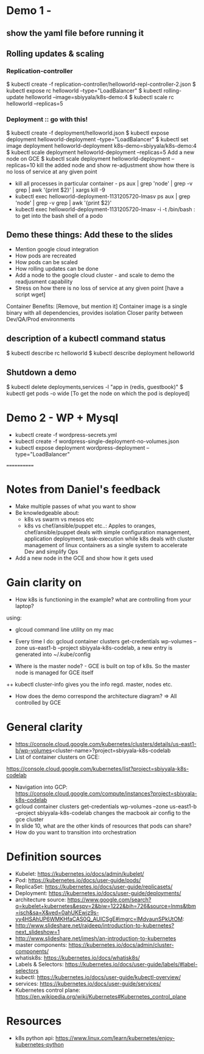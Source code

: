 * Demo 1 - 
** show the yaml file before running it
** Rolling updates & scaling
*** Replication-controller
$ kubectl create -f replication-controller/helloworld-repl-controller-2.json
$ kubectl expose rc helloworld --type="LoadBalancer"
$ kubectl rolling-update helloworld --image=sbiyyala/k8s-demo:4
$ kubectl scale rc helloworld --replicas=5 
*** Deployment :: go with this! 
$ kubectl create -f deployment/helloworld.json
$ kubectl expose deployment helloworld-deployment --type="LoadBalancer"
$ kubectl set image deployment helloworld-deployment k8s-demo=sbiyyala/k8s-demo:4
$ kubectl scale deployment helloworld-deployment --replicas=5 
Add a new node on GCE
$ kubectl scale deployment helloworld-deployment --replicas=10
kill the added node and show re-adjustment
show how there is no loss of service at any given point 
+ kill all processes in particular container - ps aux | grep 'node' | grep -v grep | awk '{print $2}' | xargs kill -9  
+ kubectl exec helloworld-deployment-1131205720-lmasv ps aux | grep 'node' | grep -v grep | awk '{print $2}'
+ kubectl exec helloworld-deployment-1131205720-lmasv -i -t /bin/bash : to get into the bash shell of a podo

** Demo these things: Add these to the slides
+ Mention google cloud integration
+ How pods are recreated
+ How pods can be scaled
+ How rolling updates can be done
+ Add a node to the google cloud cluster - and scale to demo the readjusment capability
+ Stress on how there is no loss of service at any given point [have a script wget]

Container Benefits: [Remove, but mention it]
Container image is a single binary with all dependencies, provides isolation
Closer parity between Dev/QA/Prod environments


** description of a kubectl command status
$ kubectl describe rc helloworld
$ kubectl describe deployment helloworld
** Shutdown a demo
$ kubectl delete deployments,services -l "app in (redis, guestbook)"
$ kubectl get pods -o wide [To get the node on which the pod is deployed]

* Demo 2 - WP + Mysql
+ kubectl create -f wordpress-secrets.yml
+ kubectl create -f wordpress-single-deployment-no-volumes.json
+ kubectl expose deployment wordpress-deployment --type="LoadBalancer"
============
* Notes from Daniel's feedback
+ Make multiple passes of what you want to show
+ Be knowledgeable about:
  - k8s vs swarm vs mesos etc
  - k8s vs chef/ansible/puppet etc..: Apples to oranges, chef/ansible/puppet deals with simple configuration management, application deployment, task-execution while k8s deals with cluster management of linux containers as a single system to accelerate Dev and simplify Ops
+ Add a new node in the GCE and show how it gets used

* Gain clarity on 
+ How k8s is functioning in the example? what are controlling from your laptop? 
using: 
+ glcoud command line utility on my mac
+ Every time I do:  gcloud container clusters get-credentials wp-volumes --zone us-east1-b --project sbiyyala-k8s-codelab, a new entry is generated into ~/.kube/config

+ Where is the master node? - GCE is built on top of k8s. So the master node is managed for GCE itself
++ kubectl cluster-info gives you the info regd. master, nodes etc.
+ How does the demo correspond the architecture diagram? => All controlled by GCE 

* General clarity
+ https://console.cloud.google.com/kubernetes/clusters/details/us-east1-b/wp-volumes<cluster-name>?project=sbiyyala-k8s-codelab
+ List of container clusters on GCE:
https://console.cloud.google.com/kubernetes/list?project=sbiyyala-k8s-codelab
+ Navigation into GCP: https://console.cloud.google.com/compute/instances?project=sbiyyala-k8s-codelab
+ gcloud container clusters get-credentials wp-volumes --zone us-east1-b --project sbiyyala-k8s-codelab changes the macbook air config to the gce cluster
+ In slide 10, what are the other kinds of resources that pods can share?
+ How do you want to transition into orchestration 

* Definition sources
+ Kubelet: https://kubernetes.io/docs/admin/kubelet/
+ Pod: https://kubernetes.io/docs/user-guide/pods/
+ ReplicaSet: https://kubernetes.io/docs/user-guide/replicasets/
+ Deployment: https://kubernetes.io/docs/user-guide/deployments/
+ architecture source: https://www.google.com/search?q=kubelet+kubernetes&espv=2&biw=1222&bih=726&source=lnms&tbm=isch&sa=X&ved=0ahUKEwjz9s-yy4HSAhUP6WMKHfaCAS0Q_AUICSgE#imgrc=lMdvaunSPkUtOM:
+ http://www.slideshare.net/rajdeep/introduction-to-kubernetes?next_slideshow=1
+ http://www.slideshare.net/imesh/an-introduction-to-kubernetes
+ master components: https://kubernetes.io/docs/admin/cluster-components/
+ whatisk8s: https://kubernetes.io/docs/whatisk8s/
+ Labels & Selectors: https://kubernetes.io/docs/user-guide/labels/#label-selectors
+ kubectl: https://kubernetes.io/docs/user-guide/kubectl-overview/
+ services: https://kubernetes.io/docs/user-guide/services/
+ Kubernetes control plane: https://en.wikipedia.org/wiki/Kubernetes#Kubernetes_control_plane

* Resources
+ k8s python api: https://www.linux.com/learn/kubernetes/enjoy-kubernetes-python
